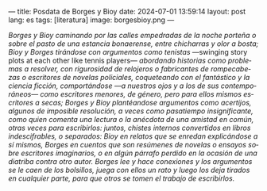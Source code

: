 ---
title: Posdata de Borges y Bioy
date: 2024-07-01 13:59:14
layout: post
lang: es
tags: [literatura]
image: borgesbioy.png
---
#+OPTIONS: toc:nil num:nil
#+LANGUAGE: es

/Borges y Bioy caminando por las calles empedradas de la noche porteña o sobre el pasto de una estancia bonaerense, entre chicharras y olor a bosta; Bioy y Borges tirándose con argumentos como tenistas/ ---swinging story plots at each other like tennis players--- /abordando historias como problemas a resolver, con rigurosidad de relojeros o fabricantes de rompecabezas o escritores de novelas policiales, coqueteando con el fantástico y la ciencia ficción, comportándose ---a nuestros ojos y a los de sus contemporáneos--- como escritores menores, de género, pero para ellos mismos escritores a secas; Borges y Bioy plantéandose argumentos como acertijos, algunos de imposible resolución, a veces como pasatiempo insignificante, como quien comenta una lectura o la anécdota de una amistad en común, otras veces para escribirlos: juntos, chistes internos convertidos en libros indescifrables, o separados: Bioy en relatos que se enredan explicándose a sí mismos, Borges en cuentos que son resúmenes de novelas o ensayos sobre escritores imaginarios, o en algún párrafo perdido en la ocasión de una diatriba contra otro autor. Borges lee y hace conexiones y los argumentos se le caen de los bolsillos, juega con ellos un rato y luego los deja tirados en cualquier parte, para que otros se tomen el trabajo de escribirlos./
